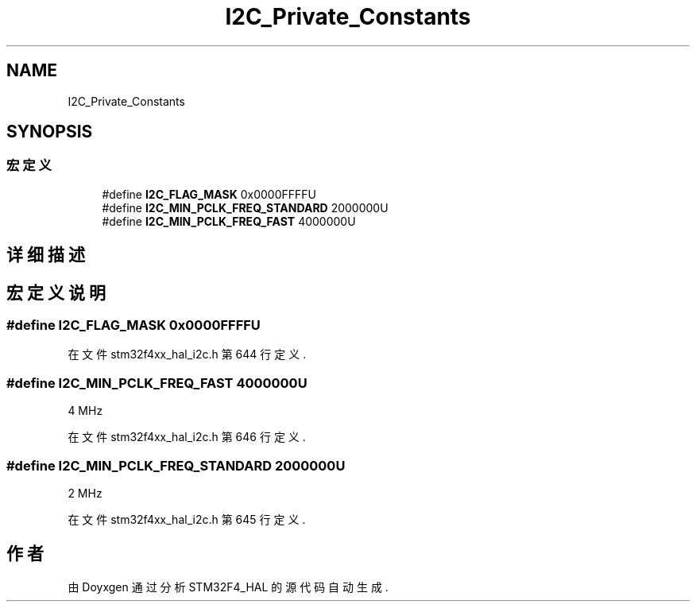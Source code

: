 .TH "I2C_Private_Constants" 3 "2020年 八月 7日 星期五" "Version 1.24.0" "STM32F4_HAL" \" -*- nroff -*-
.ad l
.nh
.SH NAME
I2C_Private_Constants
.SH SYNOPSIS
.br
.PP
.SS "宏定义"

.in +1c
.ti -1c
.RI "#define \fBI2C_FLAG_MASK\fP   0x0000FFFFU"
.br
.ti -1c
.RI "#define \fBI2C_MIN_PCLK_FREQ_STANDARD\fP   2000000U"
.br
.ti -1c
.RI "#define \fBI2C_MIN_PCLK_FREQ_FAST\fP   4000000U"
.br
.in -1c
.SH "详细描述"
.PP 

.SH "宏定义说明"
.PP 
.SS "#define I2C_FLAG_MASK   0x0000FFFFU"

.PP
在文件 stm32f4xx_hal_i2c\&.h 第 644 行定义\&.
.SS "#define I2C_MIN_PCLK_FREQ_FAST   4000000U"
4 MHz 
.br
 
.PP
在文件 stm32f4xx_hal_i2c\&.h 第 646 行定义\&.
.SS "#define I2C_MIN_PCLK_FREQ_STANDARD   2000000U"
2 MHz 
.br
 
.PP
在文件 stm32f4xx_hal_i2c\&.h 第 645 行定义\&.
.SH "作者"
.PP 
由 Doyxgen 通过分析 STM32F4_HAL 的 源代码自动生成\&.
